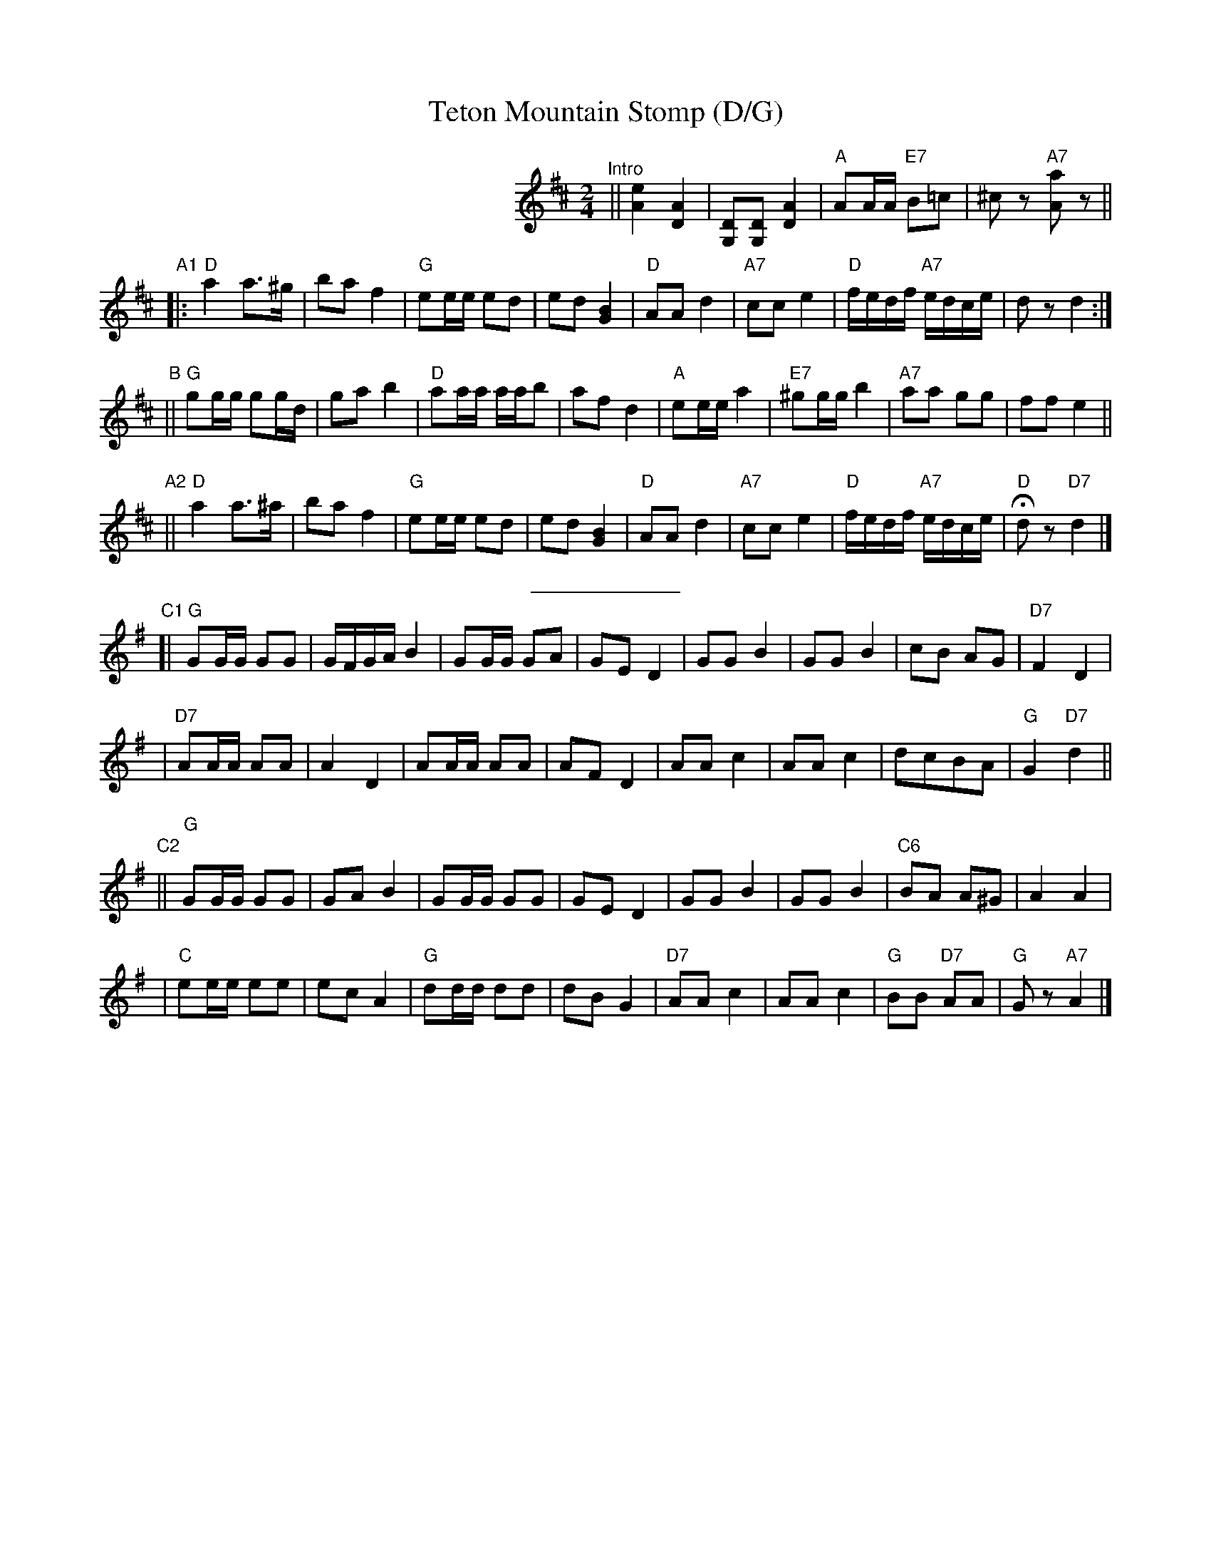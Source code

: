 X: 1
T: Teton Mountain Stomp (D/G)
Z: Original from Deborah Jones; edited by John Chambers
D: Windor 4615 (45 RPM); FolKraft 1482
M: 2/4
L: 1/8
K: D
%%indent 280
"^Intro"|| [A2e2][A2D2] | [G,D][G,D] [A2D2] | "A"AA/A/ "E7"B=c | ^cz "A7"k[Aa]z ||
"A1"\
|: "D"a2 a>^g | ba f2 | "G"ee/e/ ed | ed [B2G2] \
| "D"AA d2 | "A7"cc e2 | "D"f/e/d/f/ "A7"e/d/c/e/ | dz d2 :|
"B"\
|| "G"gg/g/ gg/d/ | ga b2 | "D"aa/a/ a/a/b | af d2 \
| "A"ee/e/ a2 | "E7"^gg/g/ b2 | "A7"aa gg | ff e2 ||
"A2"\
|| "D"a2 a>^a | ba f2 | "G"ee/e/ ed | ed [B2G2] | "D"AA d2 \
| "A7"cc e2 | "D"f/e/d/f/ "A7"e/d/c/e/ | "D"Hdz "D7"d2 |]
%%sep 5 5 100
K: G
"C1"\
[| "G"GG/G/ GG | G/F/G/A/ B2 | GG/G/ GA | GE D2 \
| GG B2 | GG B2 | cB AG | "D7"F2 D2 |
| "D7"AA/A/ AA | A2 D2 | AA/A/ AA | AF D2 \
| AA c2 | AA c2 | dcBA | "G"G2 "D7"d2 ||
"C2"\
|| "G"GG/G/ GG | GA B2 | GG/G/ GG | GE D2 \
| GG B2 | GG B2 | "C6"BA A^G | A2 A2 |
| "C"ee/e/ ee | ec A2 | "G"dd/d/ dd | dB G2 \
| "D7"AA c2 | AA c2 | "G"BB "D7"AA | "G"Gz "A7"A2 |]
